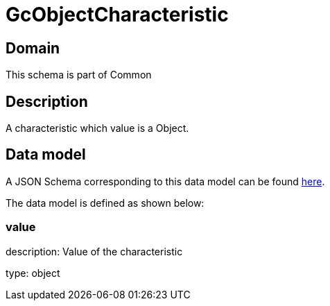 = GcObjectCharacteristic

[#domain]
== Domain

This schema is part of Common

[#description]
== Description

A characteristic which value is a Object.


[#data_model]
== Data model

A JSON Schema corresponding to this data model can be found https://tmforum.org[here].

The data model is defined as shown below:


=== value
description: Value of the characteristic

type: object

